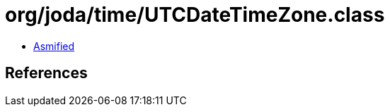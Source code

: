 = org/joda/time/UTCDateTimeZone.class

 - link:UTCDateTimeZone-asmified.java[Asmified]

== References

